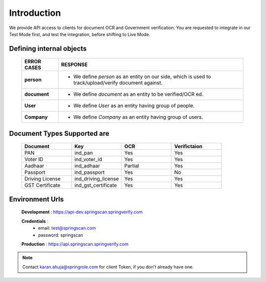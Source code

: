 Introduction
============

We provide API access to clients for document OCR and Government verification. You are requested to integrate in our Test Mode first, and test the integration, before shifting to Live Mode.

Defining internal objects
-------------------------

	=============== ============================================
	 ERROR CASES   	 RESPONSE
	=============== ============================================ 
	 **person**  					* We define *person* as an entity on our side, which is used to track/upload/verify document 									 against.
	 		             	
	 **document** 				* We define *document* as an entity to be verified/OCR ed.

	 **User**							* We define *User* as an entity having group of people.

	 **Company**					* We define *Company* as  an entity having group of users.
	=============== ============================================

Document Types Supported are
----------------------------

	.. list-table::
	   :widths: 25 25 25 25
	   :header-rows: 1

	   * - Document
	     - Key
	     - OCR
	     - Verifictaion
	   * - PAN
	     - ind_pan
	     - Yes
	     - Yes
	   * - Voter ID
	     - ind_voter_id
	     - Yes
	     - Yes
	   * - Aadhaar
	     - ind_adhaar
	     - Partial
	     - Yes
	   * - Passport
	     - ind_passport
	     - Yes
	     - No
	   * - Driving License
	     - ind_driving_license
	     - Yes
	     - Yes
	   * - GST Certificate
	     - ind_gst_certificate
	     - Yes
	     - Yes 

Environment Urls
----------------

	**Development** : https://api-dev.springscan.springverify.com

	**Credentials** : 
			* email: test@springscan.com
			* password: springscan


	**Production** :  https://api.springscan.springverify.com


.. note::
	 Contact karan.ahuja@springrole.com for client Token, if you don't already have one.